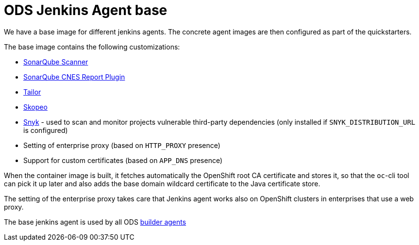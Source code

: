 = ODS Jenkins Agent base

We have a base image for different jenkins agents.
The concrete agent images are then configured as part of the quickstarters.

The base image contains the following customizations:

* http://repo1.maven.org/maven2/org/sonarsource/scanner[SonarQube Scanner]
* https://github.com/lequal/sonar-cnes-report[SonarQube CNES Report Plugin]
* https://github.com/opendevstack/tailor[Tailor]
* https://github.com/containers/skopeo[Skopeo]
* https://snyk.io[Snyk] - used to scan and monitor projects vulnerable third-party dependencies (only installed if `SNYK_DISTRIBUTION_URL` is configured)
* Setting of enterprise proxy (based on `HTTP_PROXY` presence)
* Support for custom certificates (based on `APP_DNS` presence)

When the container image is built, it fetches automatically the OpenShift root CA certificate and stores it, so that the `oc`-cli tool
can pick it up later and also adds the base domain wildcard certificate to the Java certificate store.

The setting of the enterprise proxy takes care that Jenkins agent works also on OpenShift clusters in enterprises that use a web proxy.

The base jenkins agent is used by all ODS https://github.com/opendevstack/ods-quickstarters/tree/master/common/jenkins-agents[builder agents]
